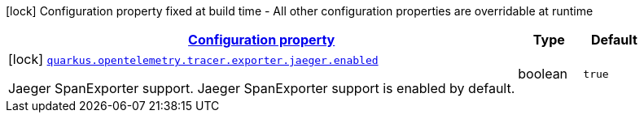 [.configuration-legend]
icon:lock[title=Fixed at build time] Configuration property fixed at build time - All other configuration properties are overridable at runtime
[.configuration-reference, cols="80,.^10,.^10"]
|===

h|[[quarkus-opentelemetry-tracer-exporter-jaeger-opentelemetry-exporter-jaeger-jaeger-exporter-config-jaeger-exporter-build-config_configuration]]link:#quarkus-opentelemetry-tracer-exporter-jaeger-opentelemetry-exporter-jaeger-jaeger-exporter-config-jaeger-exporter-build-config_configuration[Configuration property]

h|Type
h|Default

a|icon:lock[title=Fixed at build time] [[quarkus-opentelemetry-tracer-exporter-jaeger-opentelemetry-exporter-jaeger-jaeger-exporter-config-jaeger-exporter-build-config_quarkus.opentelemetry.tracer.exporter.jaeger.enabled]]`link:#quarkus-opentelemetry-tracer-exporter-jaeger-opentelemetry-exporter-jaeger-jaeger-exporter-config-jaeger-exporter-build-config_quarkus.opentelemetry.tracer.exporter.jaeger.enabled[quarkus.opentelemetry.tracer.exporter.jaeger.enabled]`

[.description]
--
Jaeger SpanExporter support. 
 Jaeger SpanExporter support is enabled by default.
--|boolean 
|`true`

|===